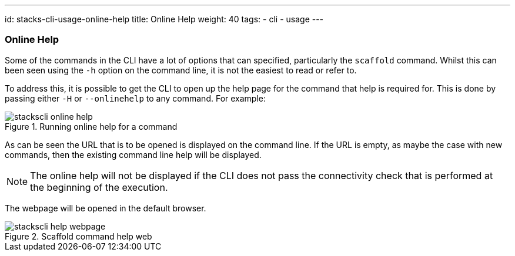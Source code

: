 ---
id: stacks-cli-usage-online-help
title: Online Help
weight: 40
tags:
  - cli
  - usage
---

=== Online Help

Some of the commands in the CLI have a lot of options that can specified, particularly the `scaffold` command. Whilst this can been seen using the `-h` option on the command line, it is not the easiest to read or refer to.

To address this, it is possible to get the CLI to open up the help page for the command that help is required for. This is done by passing either `-H` or `--onlinehelp` to any command. For example:

.Running online help for a command
image::{base_cli_dir}images/stackscli-online-help.png[]

As can be seen the URL that is to be opened is displayed on the command line. If the URL is empty, as maybe the case with new commands, then the existing command line help will be displayed.

NOTE: The online help will not be displayed if the CLI does not pass the connectivity check that is performed at the beginning of the execution.

The webpage will be opened in the default browser.

.Scaffold command help web
image::{base_cli_dir}images/stackscli-help-webpage.png[]
